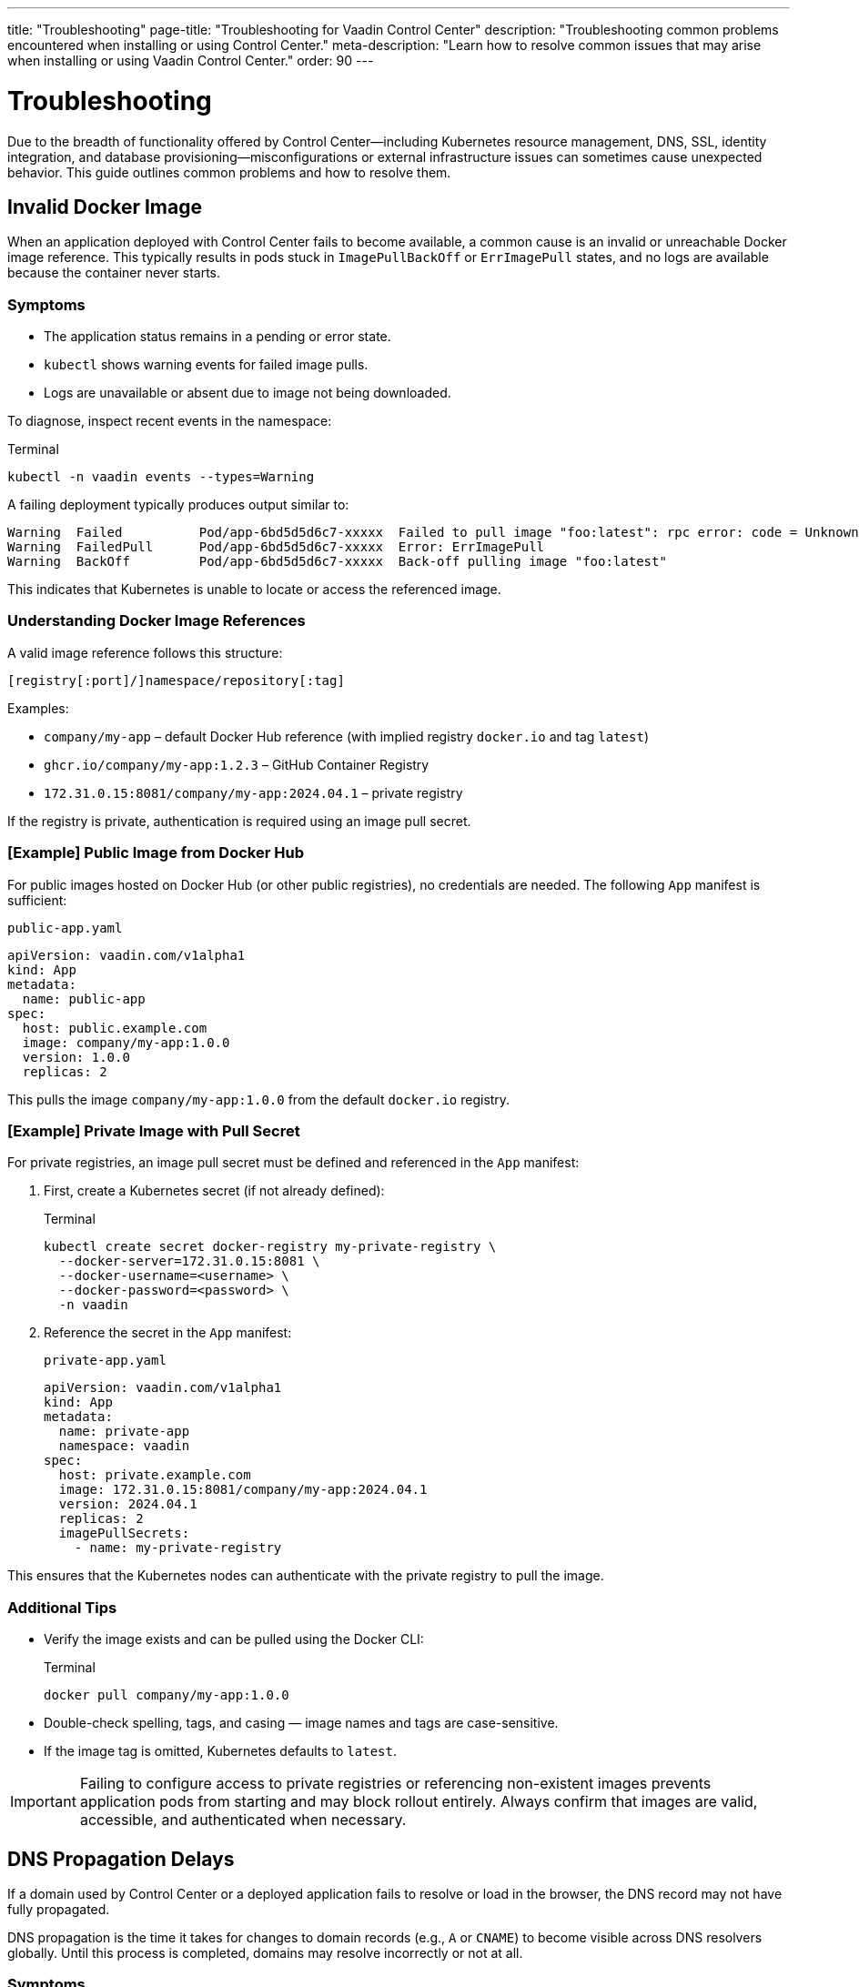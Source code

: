 ---
title: "Troubleshooting"
page-title: "Troubleshooting for Vaadin Control Center"
description: "Troubleshooting common problems encountered when installing or using Control Center."
meta-description: "Learn how to resolve common issues that may arise when installing or using Vaadin Control Center."
order: 90
---

= Troubleshooting

Due to the breadth of functionality offered by Control Center—including Kubernetes resource management, DNS, SSL, identity integration, and database provisioning—misconfigurations or external infrastructure issues can sometimes cause unexpected behavior. This guide outlines common problems and how to resolve them.

== Invalid Docker Image

When an application deployed with Control Center fails to become available, a common cause is an invalid or unreachable Docker image reference. This typically results in pods stuck in `ImagePullBackOff` or `ErrImagePull` states, and no logs are available because the container never starts.

=== Symptoms

* The application status remains in a pending or error state.
* `kubectl` shows warning events for failed image pulls.
* Logs are unavailable or absent due to image not being downloaded.

To diagnose, inspect recent events in the namespace:

.Terminal
[source,shell]
----
kubectl -n vaadin events --types=Warning
----

A failing deployment typically produces output similar to:

----
Warning  Failed          Pod/app-6bd5d5d6c7-xxxxx  Failed to pull image "foo:latest": rpc error: code = Unknown desc = Error response from daemon: pull access denied for foo, repository does not exist or may require 'docker login'
Warning  FailedPull      Pod/app-6bd5d5d6c7-xxxxx  Error: ErrImagePull
Warning  BackOff         Pod/app-6bd5d5d6c7-xxxxx  Back-off pulling image "foo:latest"
----

This indicates that Kubernetes is unable to locate or access the referenced image.

=== Understanding Docker Image References

A valid image reference follows this structure:

  [registry[:port]/]namespace/repository[:tag]

Examples:

* `company/my-app` – default Docker Hub reference (with implied registry `docker.io` and tag `latest`)
* `ghcr.io/company/my-app:1.2.3` – GitHub Container Registry
* `172.31.0.15:8081/company/my-app:2024.04.1` – private registry

If the registry is private, authentication is required using an image pull secret.

=== [Example] Public Image from Docker Hub

For public images hosted on Docker Hub (or other public registries), no credentials are needed. The following `App` manifest is sufficient:

.[filename]`public-app.yaml`
[source,yaml]
----
apiVersion: vaadin.com/v1alpha1
kind: App
metadata:
  name: public-app
spec:
  host: public.example.com
  image: company/my-app:1.0.0
  version: 1.0.0
  replicas: 2
----

This pulls the image `company/my-app:1.0.0` from the default `docker.io` registry.

=== [Example] Private Image with Pull Secret

For private registries, an image pull secret must be defined and referenced in the `App` manifest:

. First, create a Kubernetes secret (if not already defined):
+
.Terminal
[source,shell]
----
kubectl create secret docker-registry my-private-registry \
  --docker-server=172.31.0.15:8081 \
  --docker-username=<username> \
  --docker-password=<password> \
  -n vaadin
----

. Reference the secret in the `App` manifest:
+
.[filename]`private-app.yaml`
[source,yaml]
----
apiVersion: vaadin.com/v1alpha1
kind: App
metadata:
  name: private-app
  namespace: vaadin
spec:
  host: private.example.com
  image: 172.31.0.15:8081/company/my-app:2024.04.1
  version: 2024.04.1
  replicas: 2
  imagePullSecrets:
    - name: my-private-registry
----

This ensures that the Kubernetes nodes can authenticate with the private registry to pull the image.

=== Additional Tips

* Verify the image exists and can be pulled using the Docker CLI:
+
.Terminal
[source,shell]
----
docker pull company/my-app:1.0.0
----
* Double-check spelling, tags, and casing — image names and tags are case-sensitive.
* If the image tag is omitted, Kubernetes defaults to `latest`.

[IMPORTANT]
====
Failing to configure access to private registries or referencing non-existent images prevents application pods from starting and may block rollout entirely. Always confirm that images are valid, accessible, and authenticated when necessary.
====

== DNS Propagation Delays

If a domain used by Control Center or a deployed application fails to resolve or load in the browser, the DNS record may not have fully propagated.

DNS propagation is the time it takes for changes to domain records (e.g., `A` or `CNAME`) to become visible across DNS resolvers globally. Until this process is completed, domains may resolve incorrectly or not at all.

=== Symptoms

* Browser shows a DNS resolution error or timeout
* HTTPS fails due to a missing certificate
* `ping` or `nslookup` fails for the domain

To inspect DNS resolution:

.Terminal
[source,shell]
----
nslookup control.example.com
----

Expected output:

----
Server:         8.8.8.8
Address:        8.8.8.8#53

Non-authoritative answer:
Name:   control.example.com
Address: 203.0.113.42
----

Alternatively, use `ping` to test resolution:

.Terminal
[source,shell]
----
ping -c 4 control.example.com
----

If the name does not resolve, it means the change has not yet propagated or is misconfigured.

=== Solutions

* Wait for propagation to complete — this may take several minutes up to 24 hours depending on Time-To-Live (TTL) settings.
* Check the DNS configuration in your cloud provider’s dashboard.
* Confirm that DNS records point to the public IP address of the cluster ingress.

In local environments, domains like `*.local.gd` can be used, or the hostname can be mapped manually in the local `hosts` file.

For example:

- On Linux/macOS: `/etc/hosts`
- On Windows: `C:\Windows\System32\drivers\etc\hosts`

Example line:

----
127.0.0.1 control.local.gd
----

=== Certificate Troubleshooting

If TLS certificates are not issued and DNS is resolving correctly, inspect the status of certificate requests:

.Terminal
[source,shell]
----
kubectl -n vaadin get certificaterequests
----

Expected output:

----
NAME                                   READY   AGE
control-center-cert-xyz                True    2m
app-foo-cert-abc                       True    1m
----

If certificate requests are not marked `True`, the cert-manager may still be waiting for DNS propagation before issuing certificates.

== Deployment and Pod Inspection

A `503 Service Temporarily Unavailable` error often means the service is not ready to receive traffic. This may occur if the application pod has not started yet or health probes are failing.

=== Symptoms

* Browser displays a 503 error
* Application pod remains in `Pending`, `CrashLoopBackOff`, or `Running` without readiness
* Liveness or readiness probes fail

To inspect the pod:

.Terminal
[source,shell]
----
kubectl -n vaadin get pods
----

Check detailed status:

.Terminal
[source,shell]
----
kubectl -n vaadin describe pod <pod-name>
----

Also review recent events:

.Terminal
[source,shell]
----
kubectl -n vaadin get events
----

To stream logs from the application deployment:

.Terminal
[source,shell]
----
kubectl -n vaadin logs -f deployment/my-app
----

If probes are failing due to slow startup, increase the `startupProbe` initial delay:

.[filename]`my-app.yaml`
[source,yaml]
----
apiVersion: vaadin.com/v1alpha1
kind: App
metadata:
  name: my-app
spec:
  host: my-app.example.com
  image: company/my-app:1.0.0
  version: 1.0.0
  startupProbe:
    initialDelaySeconds: 60
----

== Insufficient Cluster Resources

If Control Center or a deployed application performs poorly or becomes unresponsive, the Kubernetes cluster may be under-resourced.

This typically occurs when CPU or memory requests exceed available capacity on the node. See link:https://kubernetes.io/docs/concepts/configuration/manage-resources-containers/[Resource Management for Pods and Containers,window=read-later] for more information.

=== Symptoms

* Pods remain in `Pending` state
* Frequent `OOMKilled (Out Of Memory)` container restarts
* Node events show memory or disk pressure

Inspect node status:

.Terminal
[source,shell]
----
kubectl describe node
----

Look for entries like:

----
Conditions:
  MemoryPressure:  True
  DiskPressure:    False
  PIDPressure:     False
Allocatable:
  cpu:             4
  memory:          8Gi
----

=== Solutions

* Scale up node capacity through your cloud provider or local cluster tool.
* Ensure other workloads are not over-consuming resources in the same namespace.

To explicitly limit Control Center's resource requests:

.Terminal
[source,shell]
----
helm upgrade control-center oci://docker.io/vaadin/control-center \
  -n vaadin \
  --reuse-values \
  --set global.resources.limits.cpu=2 \
  --set global.resources.limits.memory=512Mi
----

This ensures Control Center workloads do not exceed the specified limits for CPU and memory.

==== Limiting Resources for Deployed Applications

When deploying applications using the `App` resource, resource requests and limits can be set via `spec.resources`. This controls how much CPU and memory the application can request and use.

.[filename]`reporting-app.yaml`
[source,yaml]
----
apiVersion: vaadin.com/v1alpha1
kind: App
metadata:
  name: reporting-app
spec:
  host: reports.example.com
  image: company/reports-ui:1.0
  version: 1.0
  resources:
    requests:
      cpu: 500m
      memory: 256Mi
    limits:
      cpu: 1000m
      memory: 512Mi
----

This configuration:

* Requests 0.5 vCPU and 256 MiB of memory per pod (for scheduler placement)
* Enforces a hard limit of 1 vCPU and 512 MiB of memory to prevent overconsumption

Use resource settings to protect the stability of your cluster, especially when running multiple applications in shared environments.

==== Monitoring Resource Usage

Check pod resource usage with:

.Terminal
[source,shell]
----
kubectl -n vaadin top pod
----

This provides real-time insight into memory and CPU consumption per pod (if available on the cluster).
